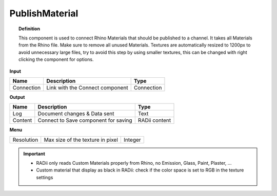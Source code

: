 .. RevSarah

******************
PublishMaterial
******************

.. image:: ../images/Publish/Publish_Textures.png

.. topic:: Definition
    
  This component is used to connect Rhino Materials that should be published to a channel. It takes all Materials from the Rhino file. Make sure to remove all unused Materials.
  Textures are automatically resized to 1200px to avoid unnecessary large files, try to avoid this step by using smaller textures, this can be changed with right clicking the component for options.

**Input**

.. table::
  :align: left

  =========== =============================== ===========
  Name        Description                     Type
  =========== =============================== ===========
  Connection  Link with the Connect component Connection
  =========== =============================== ===========

**Output**

.. table::
  :align: left
    
  =======     ===================================== ==============
  Name        Description                           Type
  =======     ===================================== ==============
  Log         Document changes & Data sent          Text
  Content     Connect to Save component for saving  RADii content
  =======     ===================================== ==============

**Menu**

.. table::
  :align: left
    
  =========== =================================  =============
  Resolution  Max size of the texture in pixel   Integer
  =========== =================================  =============


.. @gereon_ the secont point below with the black material is unclear

.. important::

  - RADii only reads Custom Materials properly from Rhino, no Emission, Glass, Paint, Plaster, ...
  - Custom material that display as black in RADii: check if the color space is set to RGB in the texture settings
  
